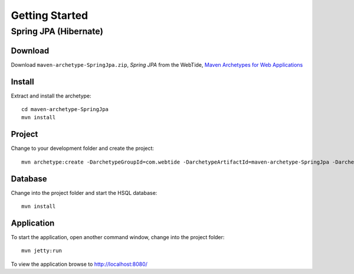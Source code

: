 Getting Started
***************

Spring JPA (Hibernate)
======================

Download
--------

Download ``maven-archetype-SpringJpa.zip``, *Spring JPA* from the WebTide,
`Maven Archetypes for Web Applications`_

Install
-------

Extract and install the archetype:

::

  cd maven-archetype-SpringJpa
  mvn install

Project
-------

Change to your development folder and create the project:

::

  mvn archetype:create -DarchetypeGroupId=com.webtide -DarchetypeArtifactId=maven-archetype-SpringJpa -DarchetypeVersion=1.0 -DgroupId=com.sample -DartifactId=sample-spring-jpa

Database
--------

Change into the project folder and start the HSQL database:

::

  mvn install

Application
-----------

To start the application, open another command window, change into the project
folder:

::

  mvn jetty:run

To view the application browse to http://localhost:8080/


.. _`Maven Archetypes for Web Applications`: http://www.webtide.com/resources.jsp

